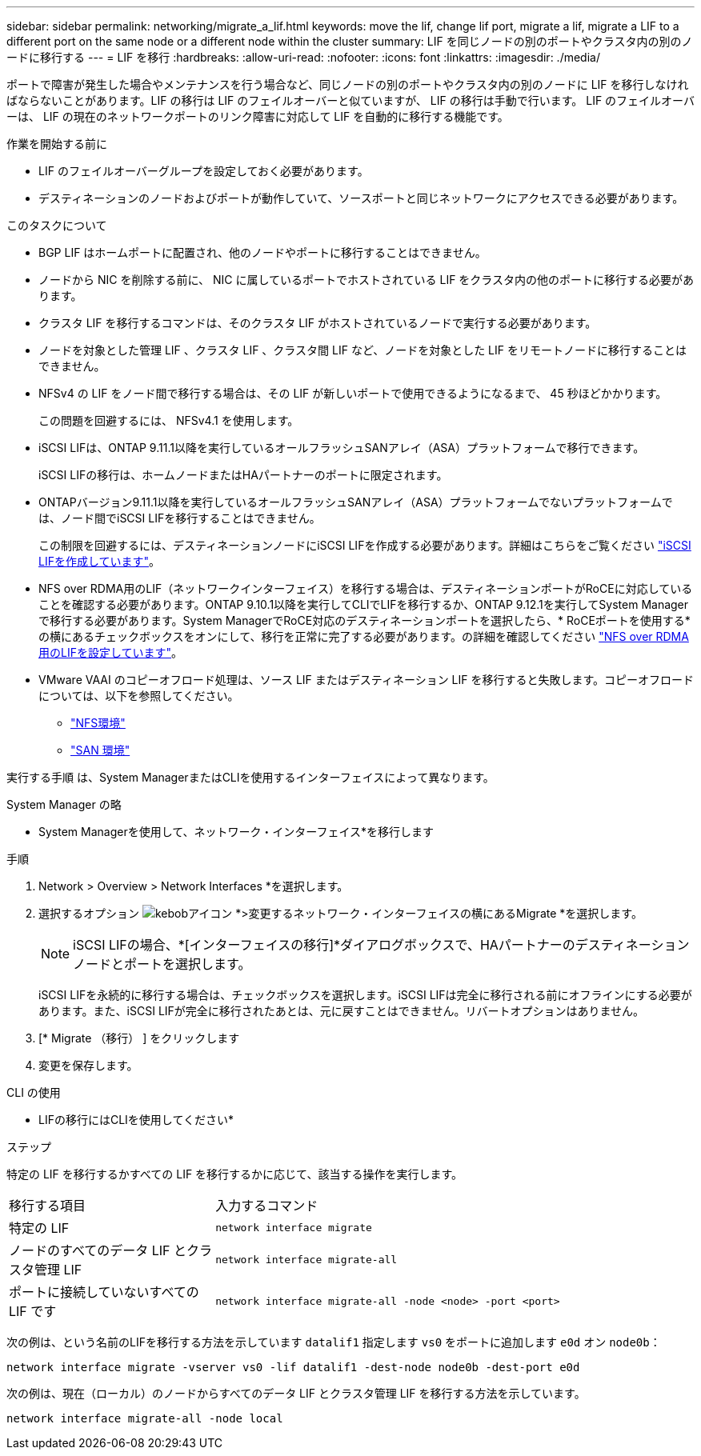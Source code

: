 ---
sidebar: sidebar 
permalink: networking/migrate_a_lif.html 
keywords: move the lif, change lif port, migrate a lif, migrate a LIF to a different port on the same node or a different node within the cluster 
summary: LIF を同じノードの別のポートやクラスタ内の別のノードに移行する 
---
= LIF を移行
:hardbreaks:
:allow-uri-read: 
:nofooter: 
:icons: font
:linkattrs: 
:imagesdir: ./media/


[role="lead"]
ポートで障害が発生した場合やメンテナンスを行う場合など、同じノードの別のポートやクラスタ内の別のノードに LIF を移行しなければならないことがあります。LIF の移行は LIF のフェイルオーバーと似ていますが、 LIF の移行は手動で行います。 LIF のフェイルオーバーは、 LIF の現在のネットワークポートのリンク障害に対応して LIF を自動的に移行する機能です。

.作業を開始する前に
* LIF のフェイルオーバーグループを設定しておく必要があります。
* デスティネーションのノードおよびポートが動作していて、ソースポートと同じネットワークにアクセスできる必要があります。


.このタスクについて
* BGP LIF はホームポートに配置され、他のノードやポートに移行することはできません。
* ノードから NIC を削除する前に、 NIC に属しているポートでホストされている LIF をクラスタ内の他のポートに移行する必要があります。
* クラスタ LIF を移行するコマンドは、そのクラスタ LIF がホストされているノードで実行する必要があります。
* ノードを対象とした管理 LIF 、クラスタ LIF 、クラスタ間 LIF など、ノードを対象とした LIF をリモートノードに移行することはできません。
* NFSv4 の LIF をノード間で移行する場合は、その LIF が新しいポートで使用できるようになるまで、 45 秒ほどかかります。
+
この問題を回避するには、 NFSv4.1 を使用します。

* iSCSI LIFは、ONTAP 9.11.1以降を実行しているオールフラッシュSANアレイ（ASA）プラットフォームで移行できます。
+
iSCSI LIFの移行は、ホームノードまたはHAパートナーのポートに限定されます。

* ONTAPバージョン9.11.1以降を実行しているオールフラッシュSANアレイ（ASA）プラットフォームでないプラットフォームでは、ノード間でiSCSI LIFを移行することはできません。
+
この制限を回避するには、デスティネーションノードにiSCSI LIFを作成する必要があります。詳細はこちらをご覧ください link:../networking/create_a_lif.html["iSCSI LIFを作成しています"]。

* NFS over RDMA用のLIF（ネットワークインターフェイス）を移行する場合は、デスティネーションポートがRoCEに対応していることを確認する必要があります。ONTAP 9.10.1以降を実行してCLIでLIFを移行するか、ONTAP 9.12.1を実行してSystem Managerで移行する必要があります。System ManagerでRoCE対応のデスティネーションポートを選択したら、* RoCEポートを使用する*の横にあるチェックボックスをオンにして、移行を正常に完了する必要があります。の詳細を確認してください link:../nfs-rdma/configure-lifs-task.html["NFS over RDMA用のLIFを設定しています"]。
* VMware VAAI のコピーオフロード処理は、ソース LIF またはデスティネーション LIF を移行すると失敗します。コピーオフロードについては、以下を参照してください。
+
** link:../nfs-admin/support-vmware-vstorage-over-nfs-concept.html["NFS環境"]
** link:../san-admin/storage-virtualization-vmware-copy-offload-concept.html["SAN 環境"]




実行する手順 は、System ManagerまたはCLIを使用するインターフェイスによって異なります。

[role="tabbed-block"]
====
.System Manager の略
--
* System Managerを使用して、ネットワーク・インターフェイス*を移行します

.手順
. Network > Overview > Network Interfaces *を選択します。
. 選択するオプション image:icon_kabob.gif["kebobアイコン"] *>変更するネットワーク・インターフェイスの横にあるMigrate *を選択します。
+

NOTE: iSCSI LIFの場合、*[インターフェイスの移行]*ダイアログボックスで、HAパートナーのデスティネーションノードとポートを選択します。

+
iSCSI LIFを永続的に移行する場合は、チェックボックスを選択します。iSCSI LIFは完全に移行される前にオフラインにする必要があります。また、iSCSI LIFが完全に移行されたあとは、元に戻すことはできません。リバートオプションはありません。

. [* Migrate （移行） ] をクリックします
. 変更を保存します。


--
.CLI の使用
--
* LIFの移行にはCLIを使用してください*

.ステップ
特定の LIF を移行するかすべての LIF を移行するかに応じて、該当する操作を実行します。

[cols="30,70"]
|===


| 移行する項目 | 入力するコマンド 


 a| 
特定の LIF
 a| 
`network interface migrate`



 a| 
ノードのすべてのデータ LIF とクラスタ管理 LIF
 a| 
`network interface migrate-all`



 a| 
ポートに接続していないすべての LIF です
 a| 
`network interface migrate-all -node <node> -port <port>`

|===
次の例は、という名前のLIFを移行する方法を示しています `datalif1` 指定します `vs0` をポートに追加します `e0d` オン `node0b`：

....
network interface migrate -vserver vs0 -lif datalif1 -dest-node node0b -dest-port e0d
....
次の例は、現在（ローカル）のノードからすべてのデータ LIF とクラスタ管理 LIF を移行する方法を示しています。

....
network interface migrate-all -node local
....
--
====